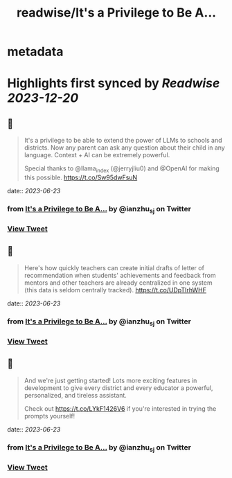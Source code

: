 :PROPERTIES:
:title: readwise/It's a Privilege to Be A...
:END:


* metadata
:PROPERTIES:
:author: [[ianzhu_sj on Twitter]]
:full-title: "It's a Privilege to Be A..."
:category: [[tweets]]
:url: https://twitter.com/ianzhu_sj/status/1672014165039513600
:image-url: https://pbs.twimg.com/profile_images/1703417617791463424/b_ZKjiFv.jpg
:END:

* Highlights first synced by [[Readwise]] [[2023-12-20]]
** 📌
#+BEGIN_QUOTE
It's a privilege to be able to extend the power of LLMs to schools and districts. Now any parent can ask any question about their child in any language. Context + AI can be extremely powerful.

Special thanks to @llama_index (@jerryjliu0) and @OpenAI for making this possible. https://t.co/Sw95dwFsuN 
#+END_QUOTE
    date:: [[2023-06-23]]
*** from _It's a Privilege to Be A..._ by @ianzhu_sj on Twitter
*** [[https://twitter.com/ianzhu_sj/status/1672014165039513600][View Tweet]]
** 📌
#+BEGIN_QUOTE
Here's how quickly teachers can create initial drafts of letter of recommendation when students' achievements and feedback from mentors and other teachers are already centralized in one system (this data is seldom centrally tracked). https://t.co/UDpTIrhWHF 
#+END_QUOTE
    date:: [[2023-06-23]]
*** from _It's a Privilege to Be A..._ by @ianzhu_sj on Twitter
*** [[https://twitter.com/ianzhu_sj/status/1672014166704689152][View Tweet]]
** 📌
#+BEGIN_QUOTE
And we're just getting started! Lots more exciting features in development to give every district and every educator a powerful, personalized, and tireless assistant.

Check out https://t.co/LYkF1426V6 if you're interested in trying the prompts yourself! 
#+END_QUOTE
    date:: [[2023-06-23]]
*** from _It's a Privilege to Be A..._ by @ianzhu_sj on Twitter
*** [[https://twitter.com/ianzhu_sj/status/1672014168692764672][View Tweet]]